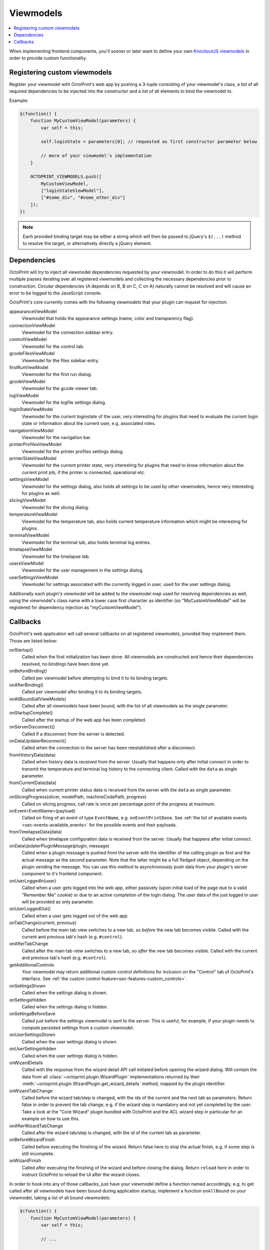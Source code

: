 .. _sec-plugins-viewmodels:

Viewmodels
==========

.. contents::
   :local:

When implementing frontend components, you'll sooner or later want to define your own `KnockoutJS viewmodels <http://knockoutjs.com/>`_
in order to provide custom functionality.

.. _sec-plugins-viewmodels-registering:

Registering custom viewmodels
-----------------------------

Register your viewmodel with OctoPrint's web app by pushing a 3-tuple consisting of your viewmodel's class, a list
of all required dependencies to be injected into the constructor and a list of all elements to bind the viewmodel to.

Example:

.. code-block:: javascript

   $(function() {
       function MyCustomViewModel(parameters) {
           var self = this;

           self.loginState = parameters[0]; // requested as first constructor parameter below

           // more of your viewmodel's implementation
       }

       OCTOPRINT_VIEWMODELS.push([
           MyCustomViewModel,
           ["loginStateViewModel"],
           ["#some_div", "#some_other_div"]
       ]);
   })

.. note::

   Each provided binding target may be either a string which will then be passed to jQuery's ``$(...)`` method to resolve
   the target, or alternatively directly a jQuery element.

.. _sec-plugins-viewmodels-dependencies:

Dependencies
------------

OctoPrint will try to inject all viewmodel dependencies requested by your viewmodel. In order to do this it will
perform multiple passes iterating over all registered viewmodels and collecting the necessary dependencies prior to
construction. Circular dependencies (A depends on B, B on C, C on A) naturally cannot be resolved and will cause an
error to be logged to the JavaScript console.

OctoPrint's core currently comes with the following viewmodels that your plugin can request for injection:

appearanceViewModel
   Viewmodel that holds the appearance settings (name, color and transparency flag).
connectionViewModel
   Viewmodel for the connection sidebar entry.
controlViewModel
   Viewmodel for the control tab.
gcodeFilesViewModel
   Viewmodel for the files sidebar entry.
firstRunViewModel
   Viewmodel for the first run dialog.
gcodeViewModel
   Viewmodel for the gcode viewer tab.
logViewModel
   Viewmodel for the logfile settings dialog.
loginStateViewModel
   Viewmodel for the current loginstate of the user, very interesting for plugins that need to
   evaluate the current login state or information about the current user, e.g. associated roles.
navigationViewModel
   Viewmodel for the navigation bar.
printerProfilesViewModel
   Viewmodel for the printer profiles settings dialog.
printerStateViewModel
   Viewmodel for the current printer state, very interesting for plugins that need
   to know information about the current print job, if the printer is connected, operational etc.
settingsViewModel
   Viewmodel for the settings dialog, also holds all settings to be used by other viewmodels, hence
   very interesting for plugins as well.
slicingViewModel
   Viewmodel for the slicing dialog.
temperatureViewModel
   Viewmodel for the temperature tab, also holds current temperature information which
   might be interesting for plugins.
terminalViewModel
   Viewmodel for the terminal tab, also holds terminal log entries.
timelapseViewModel
   Viewmodel for the timelapse tab.
usersViewModel
   Viewmodel for the user management in the settings dialog.
userSettingsViewModel
   Viewmodel for settings associated with the currently logged in user, used for
   the user settings dialog.

Additionally each plugin's viewmodel will be added to the viewmodel map used for resolving dependencies as well, using
the viewmodel's class name with a lower case first character as identifier (so "MyCustomViewModel" will be registered
for dependency injection as "myCustomViewModel").

.. _sec-plugins-viewmodels-callbacks:

Callbacks
---------

OctoPrint's web application will call several callbacks on all registered viewmodels, provided they implement them.
Those are listed below:

onStartup()
   Called when the first initialization has been done: All viewmodels are constructed and hence their dependencies
   resolved, no bindings have been done yet.

onBeforeBinding()
   Called per viewmodel before attempting to bind it to its binding targets.

onAfterBinding()
   Called per viewmodel after binding it to its binding targets.

onAllBound(allViewModels)
   Called after all viewmodels have been bound, with the list of all viewmodels as the single parameter.

onStartupComplete()
   Called after the startup of the web app has been completed.

onServerDisconnect()
   Called if a disconnect from the server is detected.

onDataUpdaterReconnect()
   Called when the connection to the server has been reestablished after a disconnect.

fromHistoryData(data)
   Called when history data is received from the server. Usually that happens only after initial connect in order to
   transmit the temperature and terminal log history to the connecting client. Called with the ``data`` as single parameter.

fromCurrentData(data)
   Called when current printer status data is received from the server with the ``data`` as single parameter.

onSlicingProgress(slicer, modelPath, machineCodePath, progress)
   Called on slicing progress, call rate is once per percentage point of the progress at maximum.

onEvent<EventName>(payload)
   Called on firing of an event of type ``EventName``, e.g. ``onEventPrintDone``. See :ref:`the list of available events <sec-events-available_events>`
   for the possible events and their payloads.

fromTimelapseData(data)
   Called when timelapse configuration data is received from the server. Usually that happens after initial connect.

onDataUpdaterPluginMessage(plugin, message)
   Called when a plugin message is pushed from the server with the identifier of the calling plugin as first
   and the actual message as the second parameter. Note that the latter might be a full fledged object, depending
   on the plugin sending the message. You can use this method to asynchronously push data from your plugin's server
   component to it's frontend component.

onUserLoggedIn(user)
   Called when a user gets logged into the web app, either passively (upon initial load of the page due to a valid
   "Remember Me" cookie) or due to an active completion of the login dialog. The user data of the just logged in user
   will be provided as only parameter.

onUserLoggedOut()
   Called when a user gets logged out of the web app.

onTabChange(current, previous)
   Called before the main tab view switches to a new tab, so `before` the new tab becomes visible. Called with the
   current and previous tab's hash (e.g. ``#control``).

onAfterTabChange
   Called after the main tab view switches to a new tab, so `after` the new tab becomes visible. Called with the
   current and previous tab's hash (e.g. ``#control``).

getAdditionalControls
   Your viewmodel may return additional custom control definitions for inclusion on the "Control" tab of OctoPrint's
   interface. See :ref:`the custom control feature<sec-features-custom_controls>`.

onSettingsShown
   Called when the settings dialog is shown.

onSettingsHidden
   Called when the settings dialog is hidden.

onSettingsBeforeSave
   Called just before the settings viewmodel is sent to the server. This is useful, for example, if your plugin
   needs to compute persisted settings from a custom viewmodel.

onUserSettingsShown
   Called when the user settings dialog is shown.

onUserSettingsHidden
   Called when the user settings dialog is hidden.

onWizardDetails
   Called with the response from the wizard detail API call initiated before opening the wizard dialog. Will contain
   the data from all :class:`~octoprint.plugin.WizardPlugin` implementations returned by their :meth:`~octoprint.plugin.WizardPlugin.get_wizard_details`
   method, mapped by the plugin identifier.

onWizardTabChange
   Called before the wizard tab/step is changed, with the ids of the current and the next tab as parameters. Return false
   in order to prevent the tab change, e.g. if the wizard step is mandatory and not yet completed by the user. Take a look at
   the "Core Wizard" plugin bundled with OctoPrint and the ACL wizard step in particular for an example on how to use this.

onAfterWizardTabChange
   Called after the wizard tab/step is changed, with the id of the current tab as parameter.

onBeforeWizardFinish
   Called before executing the finishing of the wizard. Return false here to stop the actual finish, e.g. if some step is
   still incomplete.

onWizardFinish
   Called after executing the finishing of the wizard and before closing the dialog. Return ``reload`` here in order to
   instruct OctoPrint to reload the UI after the wizard closes.

In order to hook into any of those callbacks, just have your viewmodel define a function named accordingly, e.g.
to get called after all viewmodels have been bound during application startup, implement a function ``onAllBound``
on your viewmodel, taking a list of all bound viewmodels:

.. code-block:: javascript

   $(function() {
       function MyCustomViewModel(parameters) {
           var self = this;

           // ...

           self.onAllBound = function(allViewModels) {
               // do something with them
           }

           // ...
       }

       OCTOPRINT_VIEWMODELS.push([
           MyCustomViewModel,
           ["loginStateViewModel"],
           ["#some_div", "#some_other_div"]
       ]);
   })

.. seealso::

   `OctoPrint's core viewmodels <https://github.com/foosel/OctoPrint/tree/devel/src/octoprint/static/js/app/viewmodels>`_
      OctoPrint's own viewmodels use the same mechanisms for interacting with each other and the web application as
      plugins. Their source code is therefore a good point of reference on how to achieve certain things.
   `KnockoutJS documentation <http://knockoutjs.com/documentation/introduction.html>`_
      OctoPrint makes heavy use of KnockoutJS for building up its web app.
